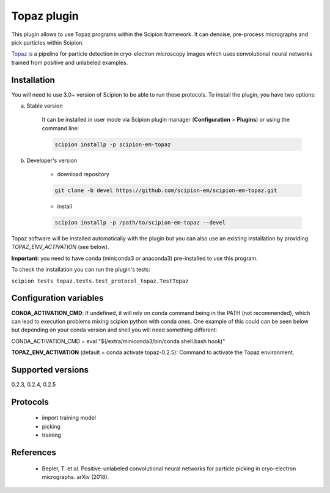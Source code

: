 ============
Topaz plugin
============

This plugin allows to use Topaz programs within the Scipion framework.
It can denoise, pre-process micrographs and pick particles within Scipion.

`Topaz <https://github.com/tbepler/topaz>`_ is a pipeline for particle detection in cryo-electron
microscopy images which uses convolutional neural networks trained from
positive and unlabeled examples.

.. image:: https://img.shields.io/pypi/v/scipion-em-topaz.svg
        :target: https://pypi.python.org/pypi/scipion-em-topaz
        :alt: PyPI release

.. image:: https://img.shields.io/pypi/l/scipion-em-topaz.svg
        :target: https://pypi.python.org/pypi/scipion-em-topaz
        :alt: License

.. image:: https://img.shields.io/pypi/pyversions/scipion-em-topaz.svg
        :target: https://pypi.python.org/pypi/scipion-em-topaz
        :alt: Supported Python versions

.. image:: https://img.shields.io/sonar/quality_gate/scipion-em_scipion-em-topaz?server=https%3A%2F%2Fsonarcloud.io
        :target: https://sonarcloud.io/dashboard?id=scipion-em_scipion-em-topaz
        :alt: SonarCloud quality gate

.. image:: https://img.shields.io/pypi/dm/scipion-em-topaz
        :target: https://pypi.python.org/pypi/scipion-em-topaz
        :alt: Downloads

Installation
------------

You will need to use 3.0+ version of Scipion to be able to run these protocols. To install the plugin, you have two options:

a) Stable version

    It can be installed in user mode via Scipion plugin manager (**Configuration** > **Plugins**) or using the command line:

    .. code-block::

        scipion installp -p scipion-em-topaz

b) Developer's version

    * download repository

    .. code-block::

        git clone -b devel https://github.com/scipion-em/scipion-em-topaz.git

    * install

    .. code-block::

        scipion installp -p /path/to/scipion-em-topaz --devel

Topaz software will be installed automatically with the plugin but you can also use an existing installation by providing *TOPAZ_ENV_ACTIVATION* (see below).

**Important:** you need to have conda (miniconda3 or anaconda3) pre-installed to use this program.

To check the installation you can run the plugin's tests:

``scipion tests topaz.tests.test_protocol_topaz.TestTopaz``


Configuration variables
-----------------------

**CONDA_ACTIVATION_CMD**: If undefined, it will rely on conda command being in the
PATH (not recommended), which can lead to execution problems mixing scipion
python with conda ones. One example of this could can be seen below but
depending on your conda version and shell you will need something different:

CONDA_ACTIVATION_CMD = eval "$(/extra/miniconda3/bin/conda shell.bash hook)"

**TOPAZ_ENV_ACTIVATION** (default = conda activate topaz-0.2.5):
Command to activate the Topaz environment.

Supported versions
------------------

0.2.3, 0.2.4, 0.2.5

Protocols
---------

    * import training model
    * picking
    * training

References
----------

    * Bepler, T. et al. Positive-unlabeled convolutional neural networks for particle picking in cryo-electron micrographs. arXiv (2018).
